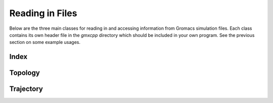 Reading in Files
================

.. highlight:: cpp

Below are the three main classes for reading in and accessing information from
Gromacs simulation files. Each class contains its own header file in the
`gmxcpp` directory which should be included in your own program. See the
previous section on some example usages.

Index
-----
.. doxygenclass:: Index
    :members:

Topology
----------
.. doxygenclass:: Topology
    :members:

Trajectory
----------
.. doxygenclass:: Trajectory
    :members:

